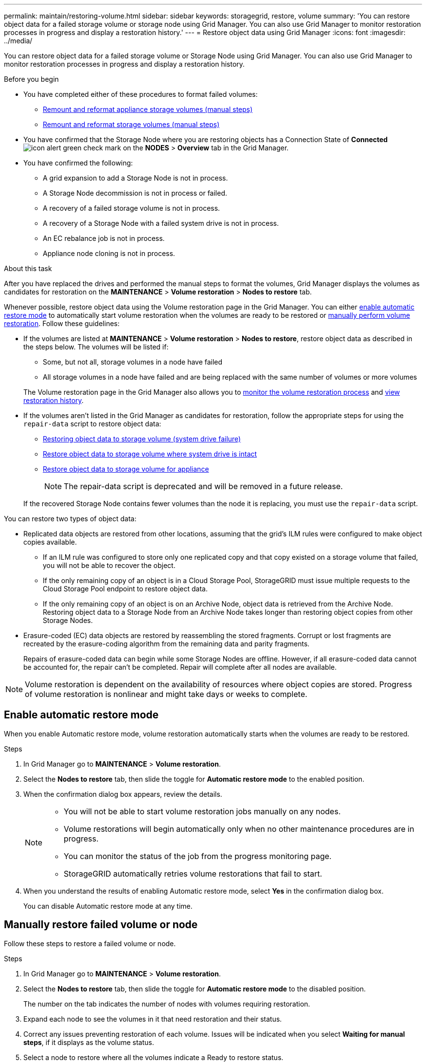 ---
permalink: maintain/restoring-volume.html
sidebar: sidebar
keywords: storagegrid, restore, volume
summary: 'You can restore object data for a failed storage volume or storage node using Grid Manager. You can also use Grid Manager to monitor restoration processes in progress and display a restoration history.'
---
= Restore object data using Grid Manager
:icons: font
:imagesdir: ../media/

[.lead]
You can restore object data for a failed storage volume or Storage Node using Grid Manager. You can also use Grid Manager to monitor restoration processes in progress and display a restoration history.

.Before you begin

* You have completed either of these procedures to format failed volumes:

** link:../maintain/remounting-and-reformatting-appliance-storage-volumes.html[Remount and reformat appliance storage volumes (manual steps)] 
** link:../maintain/remounting-and-reformatting-storage-volumes-manual-steps.html[Remount and reformat storage volumes (manual steps)]

* You have confirmed that the Storage Node where you are restoring objects has a Connection State of *Connected* image:../media/icon_alert_green_checkmark.png[icon alert green check mark] on the *NODES* > *Overview* tab in the Grid Manager.

* You have confirmed the following:
** A grid expansion to add a Storage Node is not in process.
** A Storage Node decommission is not in process or failed.
** A recovery of a failed storage volume is not in process.
** A recovery of a Storage Node with a failed system drive is not in process.
** An EC rebalance job is not in process.
** Appliance node cloning is not in process.

.About this task

After you have replaced the drives and performed the manual steps to format the volumes, Grid Manager displays the volumes as candidates for restoration on the *MAINTENANCE* > *Volume restoration* > *Nodes to restore* tab.

Whenever possible, restore object data using the Volume restoration page in the Grid Manager. You can either <<enable-auto-restore-mode,enable automatic restore mode>> to automatically start volume restoration when the volumes are ready to be restored or <<manually-restore,manually perform volume restoration>>. Follow these guidelines:

* If the volumes are listed at *MAINTENANCE* > *Volume restoration* > *Nodes to restore*, restore object data as described in the steps below. The volumes will be listed if:
** Some, but not all, storage volumes in a node have failed
** All storage volumes in a node have failed and are being replaced with the same number of volumes or more volumes

+
The Volume restoration page in the Grid Manager also allows you to <<view-restoration-progress,monitor the volume restoration process>> and <<view-restoration-history,view restoration history>>.

* If the volumes aren't listed in the Grid Manager as candidates for restoration, follow the appropriate steps for using the `repair-data` script to restore object data:
** link:restoring-object-data-to-storage-volume.html[Restoring object data to storage volume (system drive failure)]
** link:restoring-object-data-to-storage-volume-where-system-drive-is-intact.html[Restore object data to storage volume where system drive is intact]
** link:restoring-object-data-to-storage-volume-for-appliance.html[Restore object data to storage volume for appliance]
+
NOTE: The repair-data script is deprecated and will be removed in a future release.

+
If the recovered Storage Node contains fewer volumes than the node it is replacing, you must use the `repair-data` script.

You can restore two types of object data:

* Replicated data objects are restored from other locations, assuming that the grid's ILM rules were configured to make object copies available. 
** If an ILM rule was configured to store only one replicated copy and that copy existed on a storage volume that failed, you will not be able to recover the object.
** If the only remaining copy of an object is in a Cloud Storage Pool, StorageGRID must issue multiple requests to the Cloud Storage Pool endpoint to restore object data. 
** If the only remaining copy of an object is on an Archive Node, object data is retrieved from the Archive Node. Restoring object data to a Storage Node from an Archive Node takes longer than restoring object copies from other Storage Nodes.
* Erasure-coded (EC) data objects are restored by reassembling the stored fragments. Corrupt or lost fragments are recreated by the erasure-coding algorithm from the remaining data and parity fragments.
+
Repairs of erasure-coded data can begin while some Storage Nodes are offline. However, if all erasure-coded data cannot be accounted for, the repair can't be completed. Repair will complete after all nodes are available.

NOTE: Volume restoration is dependent on the availability of resources where object copies are stored. Progress of volume restoration is nonlinear and might take days or weeks to complete.

== [[enable-auto-restore-mode]]Enable automatic restore mode
When you enable Automatic restore mode, volume restoration automatically starts when the volumes are ready to be restored.

.Steps

. In Grid Manager go to *MAINTENANCE* > *Volume restoration*.
. Select the *Nodes to restore* tab, then slide the toggle for *Automatic restore mode* to the enabled position.
. When the confirmation dialog box appears, review the details.
+

[NOTE]
====
* You will not be able to start volume restoration jobs manually on any nodes.
* Volume restorations will begin automatically only when no other maintenance procedures are in progress.
* You can monitor the status of the job from the progress monitoring page.
* StorageGRID automatically retries volume restorations that fail to start.
====

. When you understand the results of enabling Automatic restore mode, select *Yes* in the confirmation dialog box.
+
You can disable Automatic restore mode at any time.

== [[manually-restore]]Manually restore failed volume or node

Follow these steps to restore a failed volume or node.

.Steps

. In Grid Manager go to *MAINTENANCE* > *Volume restoration*.

. Select the *Nodes to restore* tab, then slide the toggle for *Automatic restore mode* to the disabled position.
+
The number on the tab indicates the number of nodes with volumes requiring restoration.

. Expand each node to see the volumes in it that need restoration and their status.
 
. Correct any issues preventing restoration of each volume. Issues will be indicated when you select *Waiting for manual steps*, if it displays as the volume status.

. Select a node to restore where all the volumes indicate a Ready to restore status.
+
You can only restore the volumes for one node at a time.
+
Each volume in the node must indicate that it is ready to restore.

. Select *Start restore*.

. Address any warnings that might appear or select *Start anyway* to ignore the warnings and start the restoration.

Nodes are moved from the *Nodes to restore* tab to the *Restoration progress* tab when the restoration starts.

If a volume restoration can't be started, the node returns to the *Nodes to restore* tab.

== [[view-restoration-progress]]View restoration progress

The *Restoration progress* tab shows the status of the volume restoration process and information about the volumes for a node being restored.

Data repair rates for replicated and erasure-coded objects in all volumes are averages summarizing all restorations in process, including those restorations initiated using the `repair-data` script. The percentage of objects in those volumes that are intact and don't require restoration is also indicated.

NOTE: Replicated data restoration is dependent on the availability of resources where the replicated copies are stored. Progress of replicated data restoration is nonlinear and might take days or weeks to complete.

The Restoration jobs section displays information about volume restorations started from Grid Manager.

* The number in the Restoration jobs section heading indicates the number of volumes that are either being restored or queued for restoration.

* The table displays information about each volume in a node being restored and its progress.

** The progress for each node displays the percentage for each job.
** Expand the Details column to display the restoration start time and job ID.

* If a volume restoration fails:
** The Status column indicates `failed (attempting retry)`, and will be retried automatically.
** If multiple restoration jobs have failed, the most recent job will be retried automatically first.
** The *EC repair failure* alert is triggered if the retries continue to fail. Follow the steps in the alert to resolve the issue.

== [[view-restoration-history]]View restoration history

The *Restoration history* tab shows information about all volume restorations that have successfully completed.

NOTE: Sizes aren't applicable for replicated objects and appear only for restorations that contain erasure-coded (EC) data objects.